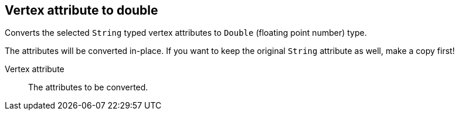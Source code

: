 ## Vertex attribute to double

Converts the selected `String` typed vertex attributes to `Double` (floating point
number) type.

The attributes will be converted in-place. If you want to keep the original `String` attribute as
well, make a copy first!

====
[[attr]] Vertex attribute::
The attributes to be converted.
====
